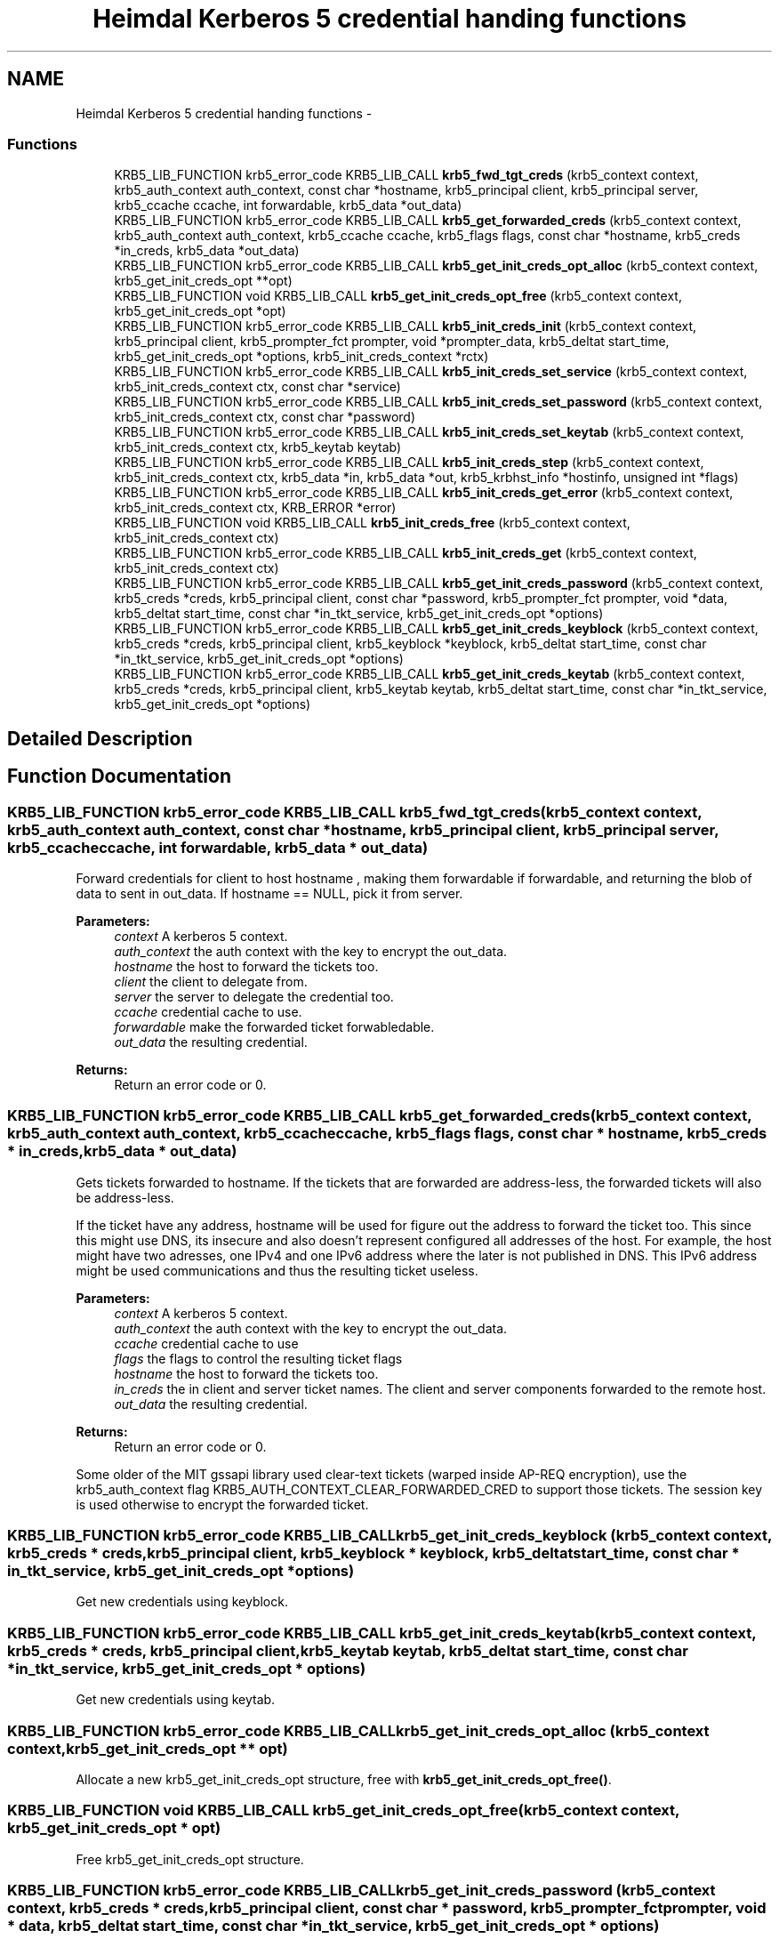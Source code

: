 .TH "Heimdal Kerberos 5 credential handing functions" 3 "30 Jul 2011" "Version 1.5" "HeimdalKerberos5library" \" -*- nroff -*-
.ad l
.nh
.SH NAME
Heimdal Kerberos 5 credential handing functions \- 
.SS "Functions"

.in +1c
.ti -1c
.RI "KRB5_LIB_FUNCTION krb5_error_code KRB5_LIB_CALL \fBkrb5_fwd_tgt_creds\fP (krb5_context context, krb5_auth_context auth_context, const char *hostname, krb5_principal client, krb5_principal server, krb5_ccache ccache, int forwardable, krb5_data *out_data)"
.br
.ti -1c
.RI "KRB5_LIB_FUNCTION krb5_error_code KRB5_LIB_CALL \fBkrb5_get_forwarded_creds\fP (krb5_context context, krb5_auth_context auth_context, krb5_ccache ccache, krb5_flags flags, const char *hostname, krb5_creds *in_creds, krb5_data *out_data)"
.br
.ti -1c
.RI "KRB5_LIB_FUNCTION krb5_error_code KRB5_LIB_CALL \fBkrb5_get_init_creds_opt_alloc\fP (krb5_context context, krb5_get_init_creds_opt **opt)"
.br
.ti -1c
.RI "KRB5_LIB_FUNCTION void KRB5_LIB_CALL \fBkrb5_get_init_creds_opt_free\fP (krb5_context context, krb5_get_init_creds_opt *opt)"
.br
.ti -1c
.RI "KRB5_LIB_FUNCTION krb5_error_code KRB5_LIB_CALL \fBkrb5_init_creds_init\fP (krb5_context context, krb5_principal client, krb5_prompter_fct prompter, void *prompter_data, krb5_deltat start_time, krb5_get_init_creds_opt *options, krb5_init_creds_context *rctx)"
.br
.ti -1c
.RI "KRB5_LIB_FUNCTION krb5_error_code KRB5_LIB_CALL \fBkrb5_init_creds_set_service\fP (krb5_context context, krb5_init_creds_context ctx, const char *service)"
.br
.ti -1c
.RI "KRB5_LIB_FUNCTION krb5_error_code KRB5_LIB_CALL \fBkrb5_init_creds_set_password\fP (krb5_context context, krb5_init_creds_context ctx, const char *password)"
.br
.ti -1c
.RI "KRB5_LIB_FUNCTION krb5_error_code KRB5_LIB_CALL \fBkrb5_init_creds_set_keytab\fP (krb5_context context, krb5_init_creds_context ctx, krb5_keytab keytab)"
.br
.ti -1c
.RI "KRB5_LIB_FUNCTION krb5_error_code KRB5_LIB_CALL \fBkrb5_init_creds_step\fP (krb5_context context, krb5_init_creds_context ctx, krb5_data *in, krb5_data *out, krb5_krbhst_info *hostinfo, unsigned int *flags)"
.br
.ti -1c
.RI "KRB5_LIB_FUNCTION krb5_error_code KRB5_LIB_CALL \fBkrb5_init_creds_get_error\fP (krb5_context context, krb5_init_creds_context ctx, KRB_ERROR *error)"
.br
.ti -1c
.RI "KRB5_LIB_FUNCTION void KRB5_LIB_CALL \fBkrb5_init_creds_free\fP (krb5_context context, krb5_init_creds_context ctx)"
.br
.ti -1c
.RI "KRB5_LIB_FUNCTION krb5_error_code KRB5_LIB_CALL \fBkrb5_init_creds_get\fP (krb5_context context, krb5_init_creds_context ctx)"
.br
.ti -1c
.RI "KRB5_LIB_FUNCTION krb5_error_code KRB5_LIB_CALL \fBkrb5_get_init_creds_password\fP (krb5_context context, krb5_creds *creds, krb5_principal client, const char *password, krb5_prompter_fct prompter, void *data, krb5_deltat start_time, const char *in_tkt_service, krb5_get_init_creds_opt *options)"
.br
.ti -1c
.RI "KRB5_LIB_FUNCTION krb5_error_code KRB5_LIB_CALL \fBkrb5_get_init_creds_keyblock\fP (krb5_context context, krb5_creds *creds, krb5_principal client, krb5_keyblock *keyblock, krb5_deltat start_time, const char *in_tkt_service, krb5_get_init_creds_opt *options)"
.br
.ti -1c
.RI "KRB5_LIB_FUNCTION krb5_error_code KRB5_LIB_CALL \fBkrb5_get_init_creds_keytab\fP (krb5_context context, krb5_creds *creds, krb5_principal client, krb5_keytab keytab, krb5_deltat start_time, const char *in_tkt_service, krb5_get_init_creds_opt *options)"
.br
.in -1c
.SH "Detailed Description"
.PP 

.SH "Function Documentation"
.PP 
.SS "KRB5_LIB_FUNCTION krb5_error_code KRB5_LIB_CALL krb5_fwd_tgt_creds (krb5_context context, krb5_auth_context auth_context, const char * hostname, krb5_principal client, krb5_principal server, krb5_ccache ccache, int forwardable, krb5_data * out_data)"
.PP
Forward credentials for client to host hostname , making them forwardable if forwardable, and returning the blob of data to sent in out_data. If hostname == NULL, pick it from server.
.PP
\fBParameters:\fP
.RS 4
\fIcontext\fP A kerberos 5 context. 
.br
\fIauth_context\fP the auth context with the key to encrypt the out_data. 
.br
\fIhostname\fP the host to forward the tickets too. 
.br
\fIclient\fP the client to delegate from. 
.br
\fIserver\fP the server to delegate the credential too. 
.br
\fIccache\fP credential cache to use. 
.br
\fIforwardable\fP make the forwarded ticket forwabledable. 
.br
\fIout_data\fP the resulting credential.
.RE
.PP
\fBReturns:\fP
.RS 4
Return an error code or 0. 
.RE
.PP

.SS "KRB5_LIB_FUNCTION krb5_error_code KRB5_LIB_CALL krb5_get_forwarded_creds (krb5_context context, krb5_auth_context auth_context, krb5_ccache ccache, krb5_flags flags, const char * hostname, krb5_creds * in_creds, krb5_data * out_data)"
.PP
Gets tickets forwarded to hostname. If the tickets that are forwarded are address-less, the forwarded tickets will also be address-less.
.PP
If the ticket have any address, hostname will be used for figure out the address to forward the ticket too. This since this might use DNS, its insecure and also doesn't represent configured all addresses of the host. For example, the host might have two adresses, one IPv4 and one IPv6 address where the later is not published in DNS. This IPv6 address might be used communications and thus the resulting ticket useless.
.PP
\fBParameters:\fP
.RS 4
\fIcontext\fP A kerberos 5 context. 
.br
\fIauth_context\fP the auth context with the key to encrypt the out_data. 
.br
\fIccache\fP credential cache to use 
.br
\fIflags\fP the flags to control the resulting ticket flags 
.br
\fIhostname\fP the host to forward the tickets too. 
.br
\fIin_creds\fP the in client and server ticket names. The client and server components forwarded to the remote host. 
.br
\fIout_data\fP the resulting credential.
.RE
.PP
\fBReturns:\fP
.RS 4
Return an error code or 0. 
.RE
.PP

.PP
Some older of the MIT gssapi library used clear-text tickets (warped inside AP-REQ encryption), use the krb5_auth_context flag KRB5_AUTH_CONTEXT_CLEAR_FORWARDED_CRED to support those tickets. The session key is used otherwise to encrypt the forwarded ticket. 
.SS "KRB5_LIB_FUNCTION krb5_error_code KRB5_LIB_CALL krb5_get_init_creds_keyblock (krb5_context context, krb5_creds * creds, krb5_principal client, krb5_keyblock * keyblock, krb5_deltat start_time, const char * in_tkt_service, krb5_get_init_creds_opt * options)"
.PP
Get new credentials using keyblock. 
.SS "KRB5_LIB_FUNCTION krb5_error_code KRB5_LIB_CALL krb5_get_init_creds_keytab (krb5_context context, krb5_creds * creds, krb5_principal client, krb5_keytab keytab, krb5_deltat start_time, const char * in_tkt_service, krb5_get_init_creds_opt * options)"
.PP
Get new credentials using keytab. 
.SS "KRB5_LIB_FUNCTION krb5_error_code KRB5_LIB_CALL krb5_get_init_creds_opt_alloc (krb5_context context, krb5_get_init_creds_opt ** opt)"
.PP
Allocate a new krb5_get_init_creds_opt structure, free with \fBkrb5_get_init_creds_opt_free()\fP. 
.SS "KRB5_LIB_FUNCTION void KRB5_LIB_CALL krb5_get_init_creds_opt_free (krb5_context context, krb5_get_init_creds_opt * opt)"
.PP
Free krb5_get_init_creds_opt structure. 
.SS "KRB5_LIB_FUNCTION krb5_error_code KRB5_LIB_CALL krb5_get_init_creds_password (krb5_context context, krb5_creds * creds, krb5_principal client, const char * password, krb5_prompter_fct prompter, void * data, krb5_deltat start_time, const char * in_tkt_service, krb5_get_init_creds_opt * options)"
.PP
Get new credentials using password. 
.SS "KRB5_LIB_FUNCTION void KRB5_LIB_CALL krb5_init_creds_free (krb5_context context, krb5_init_creds_context ctx)"
.PP
Free the krb5_init_creds_context allocated by \fBkrb5_init_creds_init()\fP.
.PP
\fBParameters:\fP
.RS 4
\fIcontext\fP A Kerberos 5 context. 
.br
\fIctx\fP The krb5_init_creds_context to free. 
.RE
.PP

.SS "KRB5_LIB_FUNCTION krb5_error_code KRB5_LIB_CALL krb5_init_creds_get (krb5_context context, krb5_init_creds_context ctx)"
.PP
Get new credentials as setup by the krb5_init_creds_context.
.PP
\fBParameters:\fP
.RS 4
\fIcontext\fP A Kerberos 5 context. 
.br
\fIctx\fP The krb5_init_creds_context to process. 
.RE
.PP

.SS "KRB5_LIB_FUNCTION krb5_error_code KRB5_LIB_CALL krb5_init_creds_get_error (krb5_context context, krb5_init_creds_context ctx, KRB_ERROR * error)"
.PP
Get the last error from the transaction.
.PP
\fBReturns:\fP
.RS 4
Returns 0 or an error code 
.RE
.PP

.SS "KRB5_LIB_FUNCTION krb5_error_code KRB5_LIB_CALL krb5_init_creds_init (krb5_context context, krb5_principal client, krb5_prompter_fct prompter, void * prompter_data, krb5_deltat start_time, krb5_get_init_creds_opt * options, krb5_init_creds_context * rctx)"
.PP
Start a new context to get a new initial credential.
.PP
\fBParameters:\fP
.RS 4
\fIcontext\fP A Kerberos 5 context. 
.br
\fIclient\fP The Kerberos principal to get the credential for, if NULL is given, the default principal is used as determined by krb5_get_default_principal(). 
.br
\fIprompter\fP 
.br
\fIprompter_data\fP 
.br
\fIstart_time\fP the time the ticket should start to be valid or 0 for now. 
.br
\fIoptions\fP a options structure, can be NULL for default options. 
.br
\fIrctx\fP A new allocated free with \fBkrb5_init_creds_free()\fP.
.RE
.PP
\fBReturns:\fP
.RS 4
0 for success or an Kerberos 5 error code, see krb5_get_error_message(). 
.RE
.PP

.SS "KRB5_LIB_FUNCTION krb5_error_code KRB5_LIB_CALL krb5_init_creds_set_keytab (krb5_context context, krb5_init_creds_context ctx, krb5_keytab keytab)"
.PP
Set the keytab to use for authentication.
.PP
\fBParameters:\fP
.RS 4
\fIcontext\fP a Kerberos 5 context. 
.br
\fIctx\fP ctx krb5_init_creds_context context. 
.br
\fIkeytab\fP the keytab to read the key from.
.RE
.PP
\fBReturns:\fP
.RS 4
0 for success, or an Kerberos 5 error code, see krb5_get_error_message(). 
.RE
.PP

.SS "KRB5_LIB_FUNCTION krb5_error_code KRB5_LIB_CALL krb5_init_creds_set_password (krb5_context context, krb5_init_creds_context ctx, const char * password)"
.PP
Sets the password that will use for the request.
.PP
\fBParameters:\fP
.RS 4
\fIcontext\fP a Kerberos 5 context. 
.br
\fIctx\fP ctx krb5_init_creds_context context. 
.br
\fIpassword\fP the password to use.
.RE
.PP
\fBReturns:\fP
.RS 4
0 for success, or an Kerberos 5 error code, see krb5_get_error_message(). 
.RE
.PP

.SS "KRB5_LIB_FUNCTION krb5_error_code KRB5_LIB_CALL krb5_init_creds_set_service (krb5_context context, krb5_init_creds_context ctx, const char * service)"
.PP
Sets the service that the is requested. This call is only neede for special initial tickets, by default the a krbtgt is fetched in the default realm.
.PP
\fBParameters:\fP
.RS 4
\fIcontext\fP a Kerberos 5 context. 
.br
\fIctx\fP a krb5_init_creds_context context. 
.br
\fIservice\fP the service given as a string, for example 'kadmind/admin'. If NULL, the default krbtgt in the clients realm is set.
.RE
.PP
\fBReturns:\fP
.RS 4
0 for success, or an Kerberos 5 error code, see krb5_get_error_message(). 
.RE
.PP

.SS "KRB5_LIB_FUNCTION krb5_error_code KRB5_LIB_CALL krb5_init_creds_step (krb5_context context, krb5_init_creds_context ctx, krb5_data * in, krb5_data * out, krb5_krbhst_info * hostinfo, unsigned int * flags)"
.PP
The core loop if krb5_get_init_creds() function family. Create the packets and have the caller send them off to the KDC.
.PP
If the caller want all work been done for them, use \fBkrb5_init_creds_get()\fP instead.
.PP
\fBParameters:\fP
.RS 4
\fIcontext\fP a Kerberos 5 context. 
.br
\fIctx\fP ctx krb5_init_creds_context context. 
.br
\fIin\fP input data from KDC, first round it should be reset by krb5_data_zer(). 
.br
\fIout\fP reply to KDC. 
.br
\fIhostinfo\fP KDC address info, first round it can be NULL. 
.br
\fIflags\fP status of the round, if KRB5_INIT_CREDS_STEP_FLAG_CONTINUE is set, continue one more round.
.RE
.PP
\fBReturns:\fP
.RS 4
0 for success, or an Kerberos 5 error code, see krb5_get_error_message(). 
.RE
.PP

